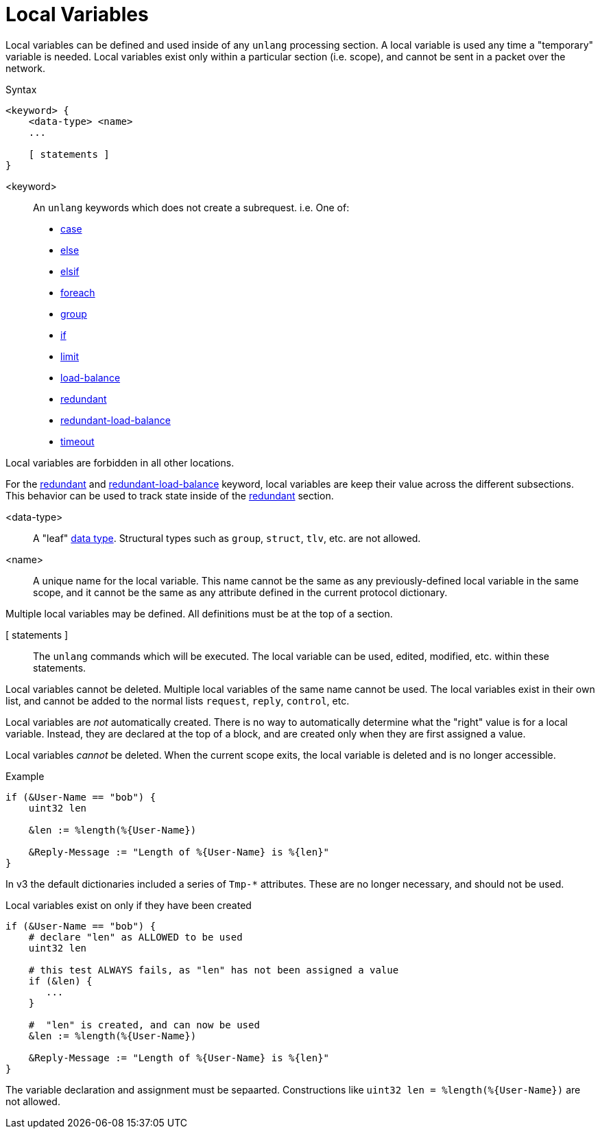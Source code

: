 = Local Variables

Local variables can be defined and used inside of any `unlang`
processing section.  A local variable is used any time a "temporary"
variable is needed.  Local variables exist only within a particular
section (i.e. scope), and cannot be sent in a packet over the network.

.Syntax
[source,unlang]
----
<keyword> {
    <data-type> <name>
    ...

    [ statements ]
}
----

<keyword>:: An `unlang` keywords which does not create a subrequest.  i.e.  One of:

* xref:unlang/case.adoc[case]
* xref:unlang/else.adoc[else]
* xref:unlang/elsif.adoc[elsif]
* xref:unlang/foreach.adoc[foreach]
* xref:unlang/group.adoc[group]
* xref:unlang/if.adoc[if]
* xref:unlang/limit.adoc[limit]
* xref:unlang/load-balance.adoc[load-balance]
* xref:unlang/redundant.adoc[redundant]
* xref:unlang/redundant-load-balance.adoc[redundant-load-balance]
* xref:unlang/timeout.adoc[timeout]

Local variables are forbidden in all other locations.

For the xref:unlang/redundant.adoc[redundant] and xref:unlang/redundant-load-balance.adoc[redundant-load-balance] keyword, local variables are keep their value across the different subsections.  This behavior can be used to track state inside of the xref:unlang/redundant.adoc[redundant] section.

<data-type>:: A "leaf" xref:type/all_types.adoc[data type].  Structural types such as `group`, `struct`, `tlv`, etc. are not allowed.

<name>:: A unique name for the local variable.  This name cannot be the same as any previously-defined local variable in the same scope, and it cannot be the same as any attribute defined in the current protocol dictionary.

Multiple local variables may be defined.  All definitions must be at the top of a section.

[ statements ]:: The `unlang` commands which will be executed.  The local variable can be used, edited, modified, etc. within these statements.

Local variables cannot be deleted.  Multiple local variables of the same name cannot be used.  The local variables exist in their own list, and cannot be added to the normal lists `request`, `reply`, `control`, etc.

Local variables are _not_ automatically created.  There is no way to automatically determine what the "right" value is for a local variable.  Instead, they are declared at the top of a block, and are created only when they are first assigned a value.

Local variables _cannot_ be deleted.  When the current scope exits, the local variable is deleted and is no longer accessible.

.Example
[source,unlang]
----
if (&User-Name == "bob") {
    uint32 len

    &len := %length(%{User-Name})

    &Reply-Message := "Length of %{User-Name} is %{len}"
}
----

In v3 the default dictionaries included a series of `Tmp-*`
attributes.  These are no longer necessary, and should not be used.

.Local variables exist on only if they have been created
[source,unlang]
----
if (&User-Name == "bob") {
    # declare "len" as ALLOWED to be used
    uint32 len

    # this test ALWAYS fails, as "len" has not been assigned a value
    if (&len) {
       ...
    }

    #  "len" is created, and can now be used
    &len := %length(%{User-Name})

    &Reply-Message := "Length of %{User-Name} is %{len}"
}
----

The variable declaration and assignment must be sepaarted.  Constructions like `uint32 len = %length(%{User-Name})` are not allowed.

// Copyright (C) 2023 Network RADIUS SAS.  Licenced under CC-by-NC 4.0.
// This documentation was developed by Network RADIUS SAS.
